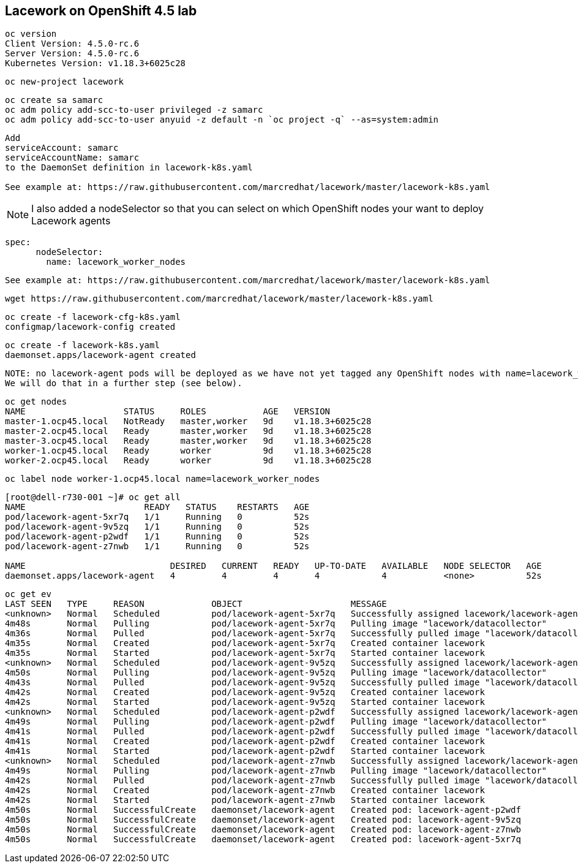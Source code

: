 == Lacework on OpenShift 4.5 lab

----
oc version
Client Version: 4.5.0-rc.6
Server Version: 4.5.0-rc.6
Kubernetes Version: v1.18.3+6025c28
----

----
oc new-project lacework
----

----
oc create sa samarc
oc adm policy add-scc-to-user privileged -z samarc
oc adm policy add-scc-to-user anyuid -z default -n `oc project -q` --as=system:admin
----

----
Add
serviceAccount: samarc
serviceAccountName: samarc
to the DaemonSet definition in lacework-k8s.yaml

See example at: https://raw.githubusercontent.com/marcredhat/lacework/master/lacework-k8s.yaml
----

NOTE: I also added a nodeSelector so that you can select on which OpenShift nodes your want to deploy Lacework agents

----
spec:
      nodeSelector:
        name: lacework_worker_nodes
----

----
See example at: https://raw.githubusercontent.com/marcredhat/lacework/master/lacework-k8s.yaml
----


----
wget https://raw.githubusercontent.com/marcredhat/lacework/master/lacework-k8s.yaml
----



----
oc create -f lacework-cfg-k8s.yaml
configmap/lacework-config created
----

----
oc create -f lacework-k8s.yaml
daemonset.apps/lacework-agent created
----

----
NOTE: no lacework-agent pods will be deployed as we have not yet tagged any OpenShift nodes with name=lacework_worker_nodes
We will do that in a further step (see below).
----

----
oc get nodes
NAME                   STATUS     ROLES           AGE   VERSION
master-1.ocp45.local   NotReady   master,worker   9d    v1.18.3+6025c28
master-2.ocp45.local   Ready      master,worker   9d    v1.18.3+6025c28
master-3.ocp45.local   Ready      master,worker   9d    v1.18.3+6025c28
worker-1.ocp45.local   Ready      worker          9d    v1.18.3+6025c28
worker-2.ocp45.local   Ready      worker          9d    v1.18.3+6025c28
----

----
oc label node worker-1.ocp45.local name=lacework_worker_nodes
----

----
[root@dell-r730-001 ~]# oc get all
NAME                       READY   STATUS    RESTARTS   AGE
pod/lacework-agent-5xr7q   1/1     Running   0          52s
pod/lacework-agent-9v5zq   1/1     Running   0          52s
pod/lacework-agent-p2wdf   1/1     Running   0          52s
pod/lacework-agent-z7nwb   1/1     Running   0          52s

NAME                            DESIRED   CURRENT   READY   UP-TO-DATE   AVAILABLE   NODE SELECTOR   AGE
daemonset.apps/lacework-agent   4         4         4       4            4           <none>          52s
----


----
oc get ev
LAST SEEN   TYPE     REASON             OBJECT                     MESSAGE
<unknown>   Normal   Scheduled          pod/lacework-agent-5xr7q   Successfully assigned lacework/lacework-agent-5xr7q to master-2.ocp45.local
4m48s       Normal   Pulling            pod/lacework-agent-5xr7q   Pulling image "lacework/datacollector"
4m36s       Normal   Pulled             pod/lacework-agent-5xr7q   Successfully pulled image "lacework/datacollector"
4m35s       Normal   Created            pod/lacework-agent-5xr7q   Created container lacework
4m35s       Normal   Started            pod/lacework-agent-5xr7q   Started container lacework
<unknown>   Normal   Scheduled          pod/lacework-agent-9v5zq   Successfully assigned lacework/lacework-agent-9v5zq to worker-2.ocp45.local
4m50s       Normal   Pulling            pod/lacework-agent-9v5zq   Pulling image "lacework/datacollector"
4m43s       Normal   Pulled             pod/lacework-agent-9v5zq   Successfully pulled image "lacework/datacollector"
4m42s       Normal   Created            pod/lacework-agent-9v5zq   Created container lacework
4m42s       Normal   Started            pod/lacework-agent-9v5zq   Started container lacework
<unknown>   Normal   Scheduled          pod/lacework-agent-p2wdf   Successfully assigned lacework/lacework-agent-p2wdf to master-3.ocp45.local
4m49s       Normal   Pulling            pod/lacework-agent-p2wdf   Pulling image "lacework/datacollector"
4m41s       Normal   Pulled             pod/lacework-agent-p2wdf   Successfully pulled image "lacework/datacollector"
4m41s       Normal   Created            pod/lacework-agent-p2wdf   Created container lacework
4m41s       Normal   Started            pod/lacework-agent-p2wdf   Started container lacework
<unknown>   Normal   Scheduled          pod/lacework-agent-z7nwb   Successfully assigned lacework/lacework-agent-z7nwb to worker-1.ocp45.local
4m49s       Normal   Pulling            pod/lacework-agent-z7nwb   Pulling image "lacework/datacollector"
4m42s       Normal   Pulled             pod/lacework-agent-z7nwb   Successfully pulled image "lacework/datacollector"
4m42s       Normal   Created            pod/lacework-agent-z7nwb   Created container lacework
4m42s       Normal   Started            pod/lacework-agent-z7nwb   Started container lacework
4m50s       Normal   SuccessfulCreate   daemonset/lacework-agent   Created pod: lacework-agent-p2wdf
4m50s       Normal   SuccessfulCreate   daemonset/lacework-agent   Created pod: lacework-agent-9v5zq
4m50s       Normal   SuccessfulCreate   daemonset/lacework-agent   Created pod: lacework-agent-z7nwb
4m50s       Normal   SuccessfulCreate   daemonset/lacework-agent   Created pod: lacework-agent-5xr7q
----
